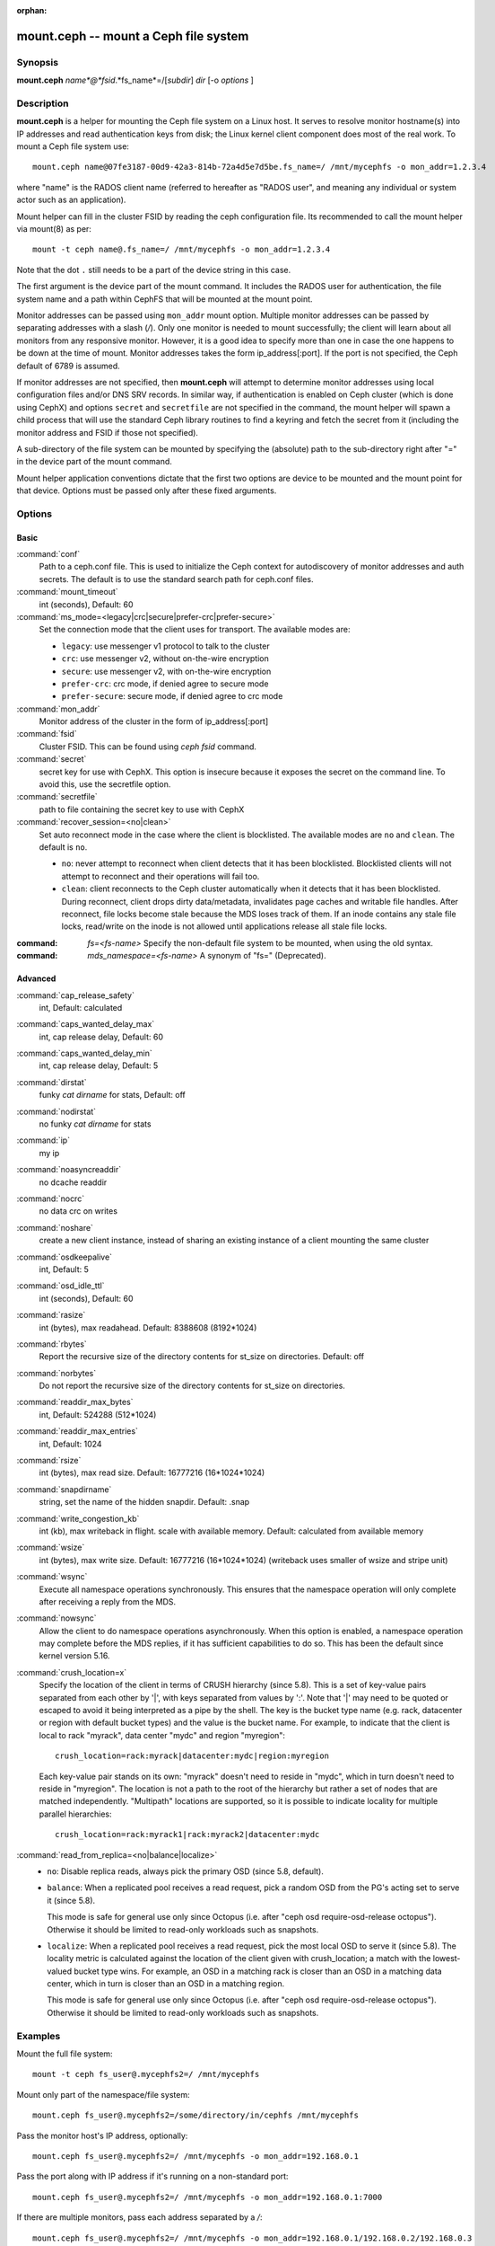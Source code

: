 :orphan:

========================================
 mount.ceph -- mount a Ceph file system
========================================

.. program:: mount.ceph

Synopsis
========

| **mount.ceph** *name*@*fsid*.*fs_name*=/[*subdir*] *dir* [-o *options* ]


Description
===========

**mount.ceph** is a helper for mounting the Ceph file system on a Linux host.
It serves to resolve monitor hostname(s) into IP addresses and read
authentication keys from disk; the Linux kernel client component does most of
the real work. To mount a Ceph file system use::

  mount.ceph name@07fe3187-00d9-42a3-814b-72a4d5e7d5be.fs_name=/ /mnt/mycephfs -o mon_addr=1.2.3.4

where "name" is the RADOS client name (referred to hereafter as "RADOS user",
and meaning any individual or system actor such as an application). 

Mount helper can fill in the cluster FSID by reading the ceph configuration file.
Its recommended to call the mount helper via mount(8) as per::

  mount -t ceph name@.fs_name=/ /mnt/mycephfs -o mon_addr=1.2.3.4

Note that the dot ``.`` still needs to be a part of the device string in this case.

The first argument is the device part of the mount command. It includes the
RADOS user for authentication, the file system name and a path within CephFS
that will be mounted at the mount point.

Monitor addresses can be passed using ``mon_addr`` mount option. Multiple monitor
addresses can be passed by separating addresses with a slash (`/`). Only one
monitor is needed to mount successfully; the client will learn about all monitors
from any responsive monitor. However, it is a good idea to specify more than one
in case the one happens to be down at the time of mount. Monitor addresses takes
the form ip_address[:port]. If the port is not specified, the Ceph default of 6789
is assumed.

If monitor addresses are not specified, then **mount.ceph** will attempt to determine
monitor addresses using local configuration files and/or DNS SRV records. In similar
way, if authentication is enabled on Ceph cluster (which is done using CephX) and
options ``secret`` and ``secretfile`` are not specified in the command, the mount
helper will spawn a child process that will use the standard Ceph library routines
to find a keyring and fetch the secret from it (including the monitor address and
FSID if those not specified).

A sub-directory of the file system can be mounted by specifying the (absolute)
path to the sub-directory right after "=" in the device part of the mount command.

Mount helper application conventions dictate that the first two options are
device to be mounted and the mount point for that device. Options must be
passed only after these fixed arguments.


Options
=======

Basic
-----

:command:`conf`
    Path to a ceph.conf file. This is used to initialize the Ceph context
    for autodiscovery of monitor addresses and auth secrets. The default is
    to use the standard search path for ceph.conf files.

:command:`mount_timeout`
    int (seconds), Default: 60

:command:`ms_mode=<legacy|crc|secure|prefer-crc|prefer-secure>`
    Set the connection mode that the client uses for transport. The available
    modes are:

    - ``legacy``: use messenger v1 protocol to talk to the cluster

    - ``crc``: use messenger v2, without on-the-wire encryption

    - ``secure``: use messenger v2, with on-the-wire encryption

    - ``prefer-crc``: crc mode, if denied agree to secure mode

    - ``prefer-secure``: secure mode, if denied agree to crc mode

:command:`mon_addr`
    Monitor address of the cluster in the form of ip_address[:port]

:command:`fsid`
    Cluster FSID. This can be found using `ceph fsid` command.

:command:`secret`
    secret key for use with CephX. This option is insecure because it exposes
    the secret on the command line. To avoid this, use the secretfile option.

:command:`secretfile`
    path to file containing the secret key to use with CephX

:command:`recover_session=<no|clean>`
    Set auto reconnect mode in the case where the client is blocklisted. The
    available modes are ``no`` and ``clean``. The default is ``no``.

    - ``no``: never attempt to reconnect when client detects that it has been
      blocklisted. Blocklisted clients will not attempt to reconnect and
      their operations will fail too.

    - ``clean``: client reconnects to the Ceph cluster automatically when it
      detects that it has been blocklisted. During reconnect, client drops
      dirty data/metadata, invalidates page caches and writable file handles.
      After reconnect, file locks become stale because the MDS loses track of
      them. If an inode contains any stale file locks, read/write on the inode
      is not allowed until applications release all stale file locks.

:command: `fs=<fs-name>`
    Specify the non-default file system to be mounted, when using the old syntax.

:command: `mds_namespace=<fs-name>`
    A synonym of "fs=" (Deprecated).

Advanced
--------
:command:`cap_release_safety`
    int, Default: calculated

:command:`caps_wanted_delay_max`
    int, cap release delay, Default: 60

:command:`caps_wanted_delay_min`
    int, cap release delay, Default: 5

:command:`dirstat`
    funky `cat dirname` for stats, Default: off

:command:`nodirstat`
    no funky `cat dirname` for stats

:command:`ip`
    my ip

:command:`noasyncreaddir`
    no dcache readdir

:command:`nocrc`
    no data crc on writes

:command:`noshare`
    create a new client instance, instead of sharing an existing instance of
    a client mounting the same cluster

:command:`osdkeepalive`
    int, Default: 5

:command:`osd_idle_ttl`
    int (seconds), Default: 60

:command:`rasize`
    int (bytes), max readahead. Default: 8388608 (8192*1024)

:command:`rbytes`
    Report the recursive size of the directory contents for st_size on
    directories.  Default: off

:command:`norbytes`
    Do not report the recursive size of the directory contents for
    st_size on directories.

:command:`readdir_max_bytes`
    int, Default: 524288 (512*1024)

:command:`readdir_max_entries`
    int, Default: 1024

:command:`rsize`
    int (bytes), max read size. Default: 16777216 (16*1024*1024)

:command:`snapdirname`
    string, set the name of the hidden snapdir. Default: .snap

:command:`write_congestion_kb`
    int (kb), max writeback in flight. scale with available
    memory. Default: calculated from available memory

:command:`wsize`
    int (bytes), max write size. Default: 16777216 (16*1024*1024) (writeback
    uses smaller of wsize and stripe unit)

:command:`wsync`
    Execute all namespace operations synchronously. This ensures that the
    namespace operation will only complete after receiving a reply from
    the MDS. 

:command:`nowsync`
    Allow the client to do namespace operations asynchronously. When this
    option is enabled, a namespace operation may complete before the MDS
    replies, if it has sufficient capabilities to do so. This has been the
    default since kernel version 5.16.

:command:`crush_location=x`
    Specify the location of the client in terms of CRUSH hierarchy (since 5.8).
    This is a set of key-value pairs separated from each other by '|', with
    keys separated from values by ':'.  Note that '|' may need to be quoted
    or escaped to avoid it being interpreted as a pipe by the shell. The key
    is the bucket type name (e.g. rack, datacenter or region with default
    bucket types) and the value is the bucket name. For example, to indicate
    that the client is local to rack "myrack", data center "mydc" and region
    "myregion"::

      crush_location=rack:myrack|datacenter:mydc|region:myregion

    Each key-value pair stands on its own: "myrack" doesn't need to reside in
    "mydc", which in turn doesn't need to reside in "myregion".  The location
    is not a path to the root of the hierarchy but rather a set of nodes that
    are matched independently.  "Multipath" locations are supported, so it is
    possible to indicate locality for multiple parallel hierarchies::

      crush_location=rack:myrack1|rack:myrack2|datacenter:mydc


:command:`read_from_replica=<no|balance|localize>`
    - ``no``: Disable replica reads, always pick the primary OSD (since 5.8, default).

    - ``balance``: When a replicated pool receives a read request, pick a random
      OSD from the PG's acting set to serve it (since 5.8).

      This mode is safe for general use only since Octopus (i.e. after "ceph osd
      require-osd-release octopus"). Otherwise it should be limited to read-only
      workloads such as snapshots.

    - ``localize``: When a replicated pool receives a read request, pick the most
      local OSD to serve it (since 5.8). The locality metric is calculated against
      the location of the client given with crush_location; a match with the
      lowest-valued bucket type wins.  For example, an OSD in a matching rack
      is closer than an OSD in a matching data center, which in turn is closer
      than an OSD in a matching region.

      This mode is safe for general use only since Octopus (i.e. after "ceph osd
      require-osd-release octopus").  Otherwise it should be limited to read-only
      workloads such as snapshots.



Examples
========

Mount the full file system::

    mount -t ceph fs_user@.mycephfs2=/ /mnt/mycephfs

Mount only part of the namespace/file system::

    mount.ceph fs_user@.mycephfs2=/some/directory/in/cephfs /mnt/mycephfs

Pass the monitor host's IP address, optionally::

    mount.ceph fs_user@.mycephfs2=/ /mnt/mycephfs -o mon_addr=192.168.0.1

Pass the port along with IP address if it's running on a non-standard port::

    mount.ceph fs_user@.mycephfs2=/ /mnt/mycephfs -o mon_addr=192.168.0.1:7000

If there are multiple monitors, pass each address separated by a `/`::

   mount.ceph fs_user@.mycephfs2=/ /mnt/mycephfs -o mon_addr=192.168.0.1/192.168.0.2/192.168.0.3

Pass secret key for CephX user optionally::

    mount.ceph fs_user@.mycephfs2=/ /mnt/mycephfs -o secret=AQATSKdNGBnwLhAAnNDKnH65FmVKpXZJVasUeQ==

Pass file containing secret key to avoid leaving secret key in shell's command
history::

    mount.ceph fs_user@.mycephfs2=/ /mnt/mycephfs -o secretfile=/etc/ceph/fs_username.secret

If authentication is disabled on Ceph cluster, omit the credential related option::

    mount.ceph fs_user@.mycephfs2=/ /mnt/mycephfs

To mount using the old syntax::

    mount -t ceph 192.168.0.1:/ /mnt/mycephfs

Availability
============

**mount.ceph** is part of Ceph, a massively scalable, open-source, distributed
storage system. Please refer to the Ceph documentation at https://docs.ceph.com
for more information.

Feature Availability
====================

The ``recover_session=`` option was added to mainline Linux kernels in v5.4.
``wsync`` and ``nowsync`` were added in v5.7.

See also
========

:doc:`ceph-fuse <ceph-fuse>`\(8),
:doc:`ceph <ceph>`\(8)
